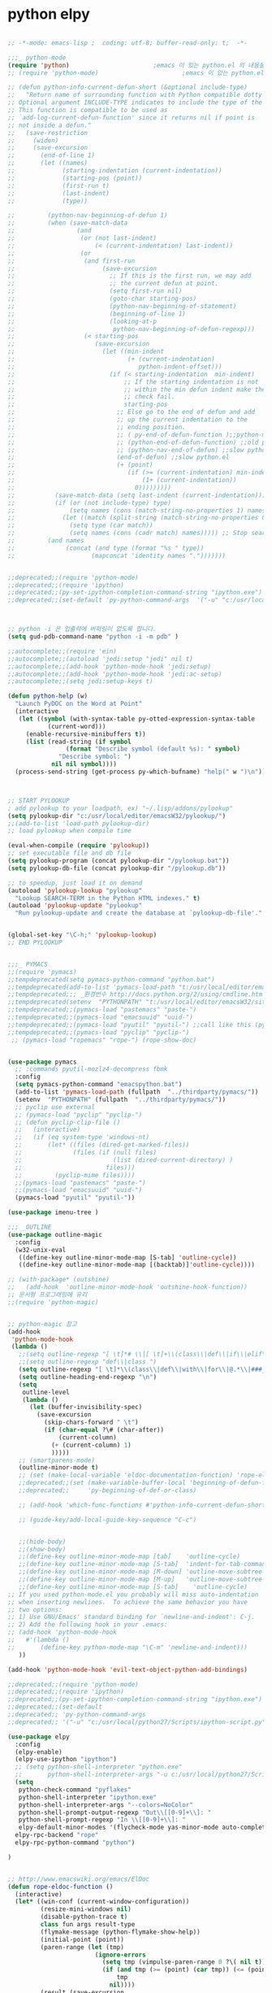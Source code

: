 # -*- coding: utf-8; -*-

* python elpy
#+BEGIN_SRC emacs-lisp

  ;; -*-mode: emacs-lisp ;  coding: utf-8; buffer-read-only: t;  -*-

  ;;;_ python-mode 
  (require 'python)                       ;emacs 이 있는 python.el 의 내용을 pytho-mode 가 대체한다. 
  ;; (require 'python-mode)                       ;emacs 이 있는 python.el 의 내용을 pytho-mode 가 대체한다. 

  ;; (defun python-info-current-defun-short (&optional include-type)
  ;;   "Return name of surrounding function with Python compatible dotty syntax.
  ;; Optional argument INCLUDE-TYPE indicates to include the type of the defun.
  ;; This function is compatible to be used as
  ;; `add-log-current-defun-function' since it returns nil if point is
  ;; not inside a defun."
  ;;   (save-restriction
  ;;     (widen)
  ;;     (save-excursion
  ;;       (end-of-line 1)
  ;;       (let ((names)
  ;;             (starting-indentation (current-indentation))
  ;;             (starting-pos (point))
  ;;             (first-run t)
  ;;             (last-indent)
  ;;             (type))

  ;;         (python-nav-beginning-of-defun 1)
  ;;         (when (save-match-data
  ;;                 (and
  ;;                  (or (not last-indent)
  ;;                      (< (current-indentation) last-indent))
  ;;                  (or
  ;;                   (and first-run
  ;;                        (save-excursion
  ;;                          ;; If this is the first run, we may add
  ;;                          ;; the current defun at point.
  ;;                          (setq first-run nil)
  ;;                          (goto-char starting-pos)
  ;;                          (python-nav-beginning-of-statement)
  ;;                          (beginning-of-line 1)
  ;;                          (looking-at-p
  ;;                           python-nav-beginning-of-defun-regexp)))
  ;;                   (< starting-pos
  ;;                      (save-excursion
  ;;                        (let ((min-indent
  ;;                               (+ (current-indentation)
  ;;                                  python-indent-offset)))
  ;;                          (if (< starting-indentation  min-indent)
  ;;                              ;; If the starting indentation is not
  ;;                              ;; within the min defun indent make the
  ;;                              ;; check fail.
  ;;                              starting-pos
  ;;                            ;; Else go to the end of defun and add
  ;;                            ;; up the current indentation to the
  ;;                            ;; ending position.
  ;;                            ;; ( py-end-of-defun-function );;python-mode.el;;
  ;;                            ;; (python-end-of-defun-function) ;;old python.el
  ;;                            ;; (python-nav-end-of-defun) ;;slow python.el
  ;;                            (end-of-defun) ;;slow python.el
  ;;                            (+ (point)
  ;;                               (if (>= (current-indentation) min-indent)
  ;;                                   (1+ (current-indentation))
  ;;                                 0)))))))))
  ;;           (save-match-data (setq last-indent (current-indentation)))
  ;;           (if (or (not include-type) type)
  ;;               (setq names (cons (match-string-no-properties 1) names))
  ;;             (let ((match (split-string (match-string-no-properties 0))))
  ;;               (setq type (car match))
  ;;               (setq names (cons (cadr match) names))))) ;; Stop searching ASAP.)
  ;;         (and names
  ;;              (concat (and type (format "%s " type))
  ;;                     (mapconcat 'identity names ".")))))))


  ;;deprecated;;(require 'python-mode)
  ;;deprecated;;(require 'ipython)
  ;;deprecated;;(py-set-ipython-completion-command-string "ipython.exe")
  ;;deprecated;;(set-default 'py-python-command-args  '("-u" "c:/usr/local/python27/Scripts/ipython-script.py"  "--colors=NoColor"))



  ;; python -i 은 입출력에 버퍼링이 없도록 합니다.
  (setq gud-pdb-command-name "python -i -m pdb" )

  ;;autocomplete;;(require 'ein)
  ;;autocomplete;;(autoload 'jedi:setup "jedi" nil t)
  ;;autocomplete;;(add-hook 'python-mode-hook 'jedi:setup)
  ;;autocomplete;;(add-hook 'python-mode-hook 'jedi:ac-setup)
  ;;autocomplete;;(setq jedi:setup-keys t)

  (defun python-help (w)
    "Launch PyDOC on the Word at Point"
    (interactive
     (let ((symbol (with-syntax-table py-otted-expression-syntax-table
             (current-word)))
       (enable-recursive-minibuffers t))
       (list (read-string (if symbol
                  (format "Describe symbol (default %s): " symbol)
                "Describe symbol: ")
              nil nil symbol))))
    (process-send-string (get-process py-which-bufname) "help(" w ")\n"))



  ;; START PYLOOKUP
  ; add pylookup to your loadpath, ex) "~/.lisp/addons/pylookup"
  (setq pylookup-dir "c:/usr/local/editor/emacsW32/pylookup/")
  ;;(add-to-list 'load-path pylookup-dir)
  ;; load pylookup when compile time

  (eval-when-compile (require 'pylookup))
  ;; set executable file and db file
  (setq pylookup-program (concat pylookup-dir "/pylookup.bat"))
  (setq pylookup-db-file (concat pylookup-dir "/pylookup.db"))

  ;; to speedup, just load it on demand
  (autoload 'pylookup-lookup "pylookup"
    "Lookup SEARCH-TERM in the Python HTML indexes." t)
  (autoload 'pylookup-update "pylookup" 
    "Run pylookup-update and create the database at `pylookup-db-file'." t)


  (global-set-key "\C-h;" 'pylookup-lookup)
  ;; EMD PYLOOKUP


  ;;;_ PYMACS
  ;;(require 'pymacs)
  ;;tempdeprecated(setq pymacs-python-command "python.bat")
  ;;tempdeprecated(add-to-list 'pymacs-load-path "t:/usr/local/editor/emacsW32/site-lisp/pymacs/")
  ;;tempdeprecated;;; _환경번수 http://docs.python.org/2/using/cmdline.html
  ;;tempdeprecated(setenv  "PYTHONPATH" "t:/usr/local/editor/emacsW32/site-lisp/pymacs/")
  ;;tempdeprecated;;(pymacs-load "pastemacs" "paste-")
  ;;tempdeprecated;;(pymacs-load "emacsuuid" "uuid-")
  ;;tempdeprecated;;(pymacs-load "pyutil" "pyutil-") ;;call like this (pyutil-int-to-bin 10 )
  ;;tempdeprecated;;(pymacs-load "pyclip" "pyclip-")
   ;; (pymacs-load "ropemacs" "rope-") (rope-show-doc) 


  (use-package pymacs
    ;; :commands pyutil-mozlz4-decompress fbmk
    :config
    (setq pymacs-python-command "emacspython.bat")
    (add-to-list 'pymacs-load-path (fullpath  "../thirdparty/pymacs/"))
    (setenv  "PYTHONPATH" (fullpath  "../thirdparty/pymacs/"))
    ;; pyclip use external
    ;; (pymacs-load "pyclip" "pyclip-")
    ;; (defun pyclip-clip-file () 
    ;;   (interactive)
    ;;   (if (eq system-type 'windows-nt)
    ;;       (let* ((files (dired-get-marked-files))
    ;;              (files (if (null files)
    ;;                         (list (dired-current-directory) )
    ;;                       files)))
    ;;         (pyclip-mime files))))
    ;;(pymacs-load "pastemacs" "paste-")
    ;;(pymacs-load "emacsuuid" "uuid-")
    (pymacs-load "pyutil" "pyutil-"))

  (use-package imenu-tree )

  ;;; _OUTLINE 
  (use-package outline-magic
    :config
    (w32-unix-eval
     ((define-key outline-minor-mode-map [S-tab] 'outline-cycle))
     ((define-key outline-minor-mode-map [(backtab)]'outline-cycle))))

  ;; (with-package* (outshine)
  ;;   (add-hook  'outline-minor-mode-hook 'outshine-hook-function))
  ;; 문서형 프로그래밍에 유리 
  ;;(require 'python-magic)


  ;; python-magic 참고
  (add-hook 
   'python-mode-hook 
   (lambda ()
     ;;(setq outline-regexp "[ \t]*# \\|[ \t]+\\(class\\|def\\|if\\|elif\\|else\\|while\\|for\\|try\\|except\\|with\\) ")
     ;;(setq outline-regexp "def\\|class ")
     (setq outline-regexp "[ \t]*\\(class\\|def\\|with\\|for\\|@.*\\|###_.*\\) ")
     (setq outline-heading-end-regexp "\n")
     (setq 
      outline-level 
      (lambda ()
        (let (buffer-invisibility-spec)
          (save-excursion
            (skip-chars-forward " \t")         
            (if (char-equal ?\# (char-after))
                (current-column)
              (+ (current-column) 1)
              )))))
     ;; (smartparens-mode) 
     (outline-minor-mode t)
     ;; (set (make-local-variable 'eldoc-documentation-function) 'rope-eldoc-function)
     ;;deprecated;;(set (make-variable-buffer-local 'beginning-of-defun-function)
     ;;deprecated;;     'py-beginning-of-def-or-class)

     ;; (add-hook 'which-func-functions #'python-info-current-defun-short nil t)

     ;; (guide-key/add-local-guide-key-sequence "C-c")
   

     ;;(hide-body)
     ;;(show-body)
     ;;(define-key outline-minor-mode-map [tab]    'outline-cycle)
     ;;(define-key outline-minor-mode-map [S-tab]  'indent-for-tab-command)
     ;;(define-key outline-minor-mode-map [M-down] 'outline-move-subtree-down)
     ;;(define-key outline-minor-mode-map [M-up]   'outline-move-subtree-up)
     ;;(define-key outline-minor-mode-map [S-tab]    'outline-cycle)
  ;; If you used python-mode.el you probably will miss auto-indentation
  ;; when inserting newlines.  To achieve the same behavior you have
  ;; two options:
  ;; 1) Use GNU/Emacs' standard binding for `newline-and-indent': C-j.
  ;; 2) Add the following hook in your .emacs:
  ;; (add-hook 'python-mode-hook
  ;;   #'(lambda ()
  ;;       (define-key python-mode-map "\C-m" 'newline-and-indent)))
     ))

  (add-hook 'python-mode-hook 'evil-text-object-python-add-bindings)

  ;;deprecated;;(require 'python-mode)
  ;;deprecated;;(require 'ipython)
  ;;deprecated;;(py-set-ipython-completion-command-string "ipython.exe")
  ;;deprecated;;(set-default
  ;;deprecated;; 'py-python-command-args
  ;;deprecated;; '("-u" "c:/usr/local/python27/Scripts/ipython-script.py"  "--colors=NoColor"))

  (use-package elpy
    :config
    (elpy-enable)
    (elpy-use-ipython "ipython")
    ;; (setq python-shell-interpreter "python.exe"
    ;;       python-shell-interpreter-args "-u c:/usr/local/python27/Scripts/ipython-script.py --colors=NoColor")
    (setq   
     python-check-command "pyflakes"
     python-shell-interpreter "ipython.exe"
     python-shell-interpreter-args "--colors=NoColor"
     python-shell-prompt-output-regexp "Out\\[[0-9]+\\]: "
     python-shell-prompt-regexp "In \\[[0-9]+\\]: "
     elpy-default-minor-modes '(flycheck-mode yas-minor-mode auto-complete-mode)
    elpy-rpc-backend "rope"
    elpy-rpc-python-command "python")

  )


  ;; http://www.emacswiki.org/emacs/ElDoc
  (defun rope-eldoc-function ()
    (interactive)
    (let* ((win-conf (current-window-configuration))
           (resize-mini-windows nil)
           (disable-python-trace t)
           class fun args result-type
           (flymake-message (python-flymake-show-help))
           (initial-point (point))
           (paren-range (let (tmp)
                          (ignore-errors
                            (setq tmp (vimpulse-paren-range 0 ?\( nil t))
                            (if (and tmp (>= (point) (car tmp)) (<= (point) (cadr tmp)))
                                tmp
                              nil))))
           (result (save-excursion
                     ;; check if we on the border of args list - lparen or rparen
                     (if paren-range
                         (goto-char (car paren-range)))
                     (call-interactively 'rope-show-doc)
                     (set-buffer "*rope-pydoc*")
                     (goto-char (point-min))
                     (if (or (equal (point-max) 1)
                             (not (re-search-forward "\\([a-zA-Z_]+[a-zA-Z0-9_]*\\)(.*):" (point-at-eol) t))
                             (and (current-message) (string-match-p "BadIdentifierError" (current-message))))
                         nil
                       (let (result)
                         ;; check if this is class definition
                         (if (looking-at "class \\([a-zA-Z_]+[a-zA-Z0-9_]*\\)(.*):")
                             (progn
                               (goto-char (point-at-eol))
                               (re-search-forward (buffer-substring (match-beginning 1) (match-end 1)))))
                         (goto-char (point-at-bol))
                         (setq result (buffer-substring (point) (point-at-eol)))

                         ;; check if exist better description of function
                         (goto-char (point-at-eol))
                         (string-match "\\([a-zA-Z_]+[a-zA-Z0-9_]*\\)(.*)" result) ;get function name
                         (if (re-search-forward (concat (match-string 1 result) "(.*)") nil t)
                             (progn
                               (goto-char (point-at-bol))
                               (setq result (buffer-substring (point) (point-at-eol)))))

                         ;; return result
                         result
                         ))))
           (arg-position (save-excursion
                           (if paren-range
                               (count-matches "," (car paren-range) (point))))))
      ;; save window configuration
      (set-window-configuration win-conf)
      ;; process main result
      (if result
          (progn
            (setq result-type (nth 1 (split-string result "->")))
            (setq result (nth 0 (split-string result "->")))
            (setq result (split-string result "("))
            (setq fun (nth 1 (split-string (nth 0 result) "\\.")))
            (setq class (nth 0 (split-string (nth 0 result) "\\.")))
            ;; process args - highlight current function argument
            (setq args (nth 0 (split-string (nth 1 result) ")")))

            ;; highlight current argument
            (if args
                (progn
                  (setq args (split-string args ","))
                  (setq args (let ((num -1))
                               (mapconcat
                                (lambda(x)(progn
                                            (setq num (+ 1 num))
                                            (if (equal num arg-position) (propertize x 'face 'eldoc-highlight-function-argument) x)))
                                args
                                ",")))))

            ;; create string for type signature
            (setq result
                  (concat
                   (propertize "Signature: " 'face 'flymake-message-face)

                   (if fun
                       (concat (propertize (org-trim class) 'face 'font-lock-type-face)
                               "."
                               (propertize (org-trim fun) 'face 'font-lock-function-name-face))
                     (propertize (org-trim class) 'face 'font-lock-function-name-face))

                   " (" args ")"

                   (if result-type
                       (concat " -> " (org-trim result-type)))
                   ))))

      ;; create final result
      (if (and (null flymake-message) (null result))
          nil
        (concat flymake-message
                (if (and result flymake-message) "\n")
                result))))

  (defvar disable-python-trace nil)

  (defadvice message(around message-disable-python-trace activate)
    (if disable-python-trace
        t
      ad-do-it))

  (defface flymake-message-face
    '((((class color) (background light)) (:foreground "#b2dfff"))
      (((class color) (background dark))  (:foreground "#b2dfff")))
    "Flymake message face")

  (defun python-flymake-show-help ()
    (when (get-char-property (point) 'flymake-overlay)
      (let ((help (get-char-property (point) 'help-echo)))
        (if help
            (format (concat (propertize "Error: " 'face 'flymake-message-face) "%s") help)))))



  ;; http://from-the-cloud.com/en/emacs/2013/01/28_emacs-as-a-django-ide-with-python-djangoel.html


#+END_SRC
